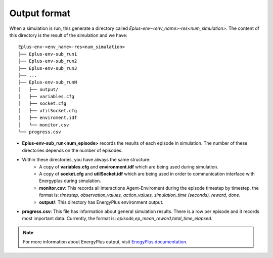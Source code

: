 ###############
Output format
###############

When a simulation is run, this generate a directory called `Eplus-env-<env_name>-res<num_simulation>`. The content of this directory is the result of the simulation and we have:

::

    Eplus-env-<env_name>-res<num_simulation>
    ├── Eplus-env-sub_run1
    ├── Eplus-env-sub_run2
    ├── Eplus-env-sub_run3
    ├── ...
    ├── Eplus-env-sub_runN
    │   ├── output/
    │   ├── variables.cfg
    │   ├── socket.cfg
    │   ├── utilSocket.cfg
    │   ├── enviroment.idf
    │   └── monitor.csv
    └── progress.csv

- **Eplus-env-sub_run<num_episode>** records the results of each episode in simulation. The number of these directories depends on the number of episodes.
- Within these directories, you have always the same structure:
	- A copy of **variables.cfg** and **environment.idf** which are being used during simulation.
	- A copy of **socket.cfg** and **utilSocket.idf** which are being used in order to communication interface with Energyplus during simulation.
	- **monitor.csv**: This records all interactions Agent-Enviroment during the episode timestep by timestep, the format is: *timestep, observation_values, action_values, simulation_time (seconds), reward, done*.
	- **output/**: This directory has EnergyPlus environment output.
- **progress.csv**: This file has information about general simulation results. There is a row per episode and it records most important data. Currently, the format is: *episode,ep_mean_reward,total_time_elapsed*.

.. note:: For more information about EnergyPlus output, visit `EnegyPlus documentation <https://energyplus.net/documentation>`__.
